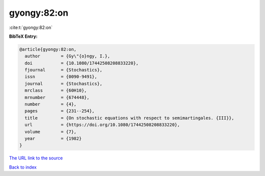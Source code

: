 gyongy:82:on
============

:cite:t:`gyongy:82:on`

**BibTeX Entry:**

.. code-block:: bibtex

   @article{gyongy:82:on,
     author        = {Gy\"{o}ngy, I.},
     doi           = {10.1080/17442508208833220},
     fjournal      = {Stochastics},
     issn          = {0090-9491},
     journal       = {Stochastics},
     mrclass       = {60H10},
     mrnumber      = {674448},
     number        = {4},
     pages         = {231--254},
     title         = {On stochastic equations with respect to semimartingales. {III}},
     url           = {https://doi.org/10.1080/17442508208833220},
     volume        = {7},
     year          = {1982}
   }

`The URL link to the source <https://doi.org/10.1080/17442508208833220>`__


`Back to index <../By-Cite-Keys.html>`__
